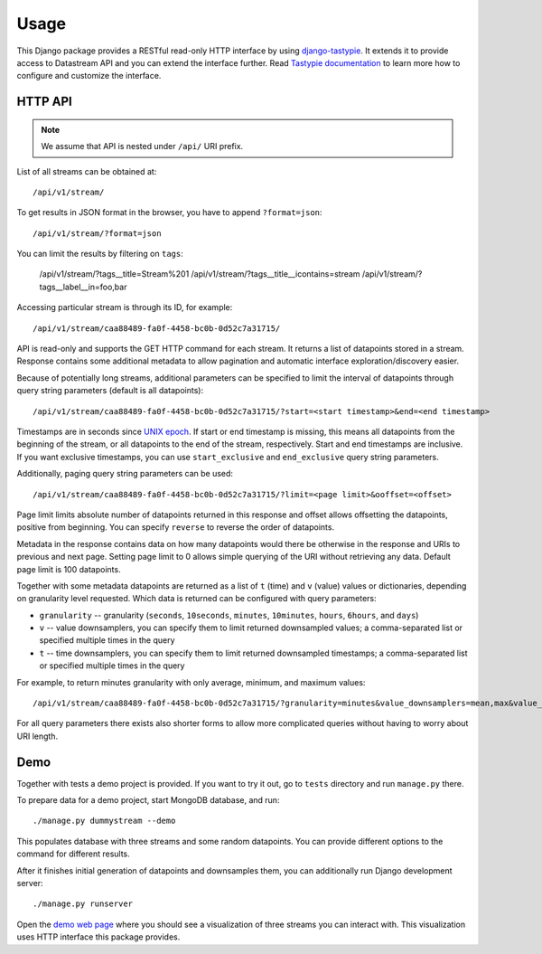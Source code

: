 Usage
=====

This Django package provides a RESTful read-only HTTP interface by using django-tastypie_. It extends it
to provide access to Datastream API and you can extend the interface further. Read `Tastypie documentation`_
to learn more how to configure and customize the interface.

.. _django-tastypie: https://github.com/toastdriven/django-tastypie
.. _Tastypie documentation: http://django-tastypie.readthedocs.org/en/latest/index.html

HTTP API
--------

.. note::

    We assume that API is nested under ``/api/`` URI prefix.

List of all streams can be obtained at::

    /api/v1/stream/

To get results in JSON format in the browser, you have to append ``?format=json``::

    /api/v1/stream/?format=json

You can limit the results by filtering on ``tags``:

    /api/v1/stream/?tags__title=Stream%201
    /api/v1/stream/?tags__title__icontains=stream
    /api/v1/stream/?tags__label__in=foo,bar

Accessing particular stream is through its ID, for example::

    /api/v1/stream/caa88489-fa0f-4458-bc0b-0d52c7a31715/

API is read-only and supports the GET HTTP command for each stream. It returns a list of datapoints stored in a stream.
Response contains some additional metadata to allow pagination and automatic interface exploration/discovery easier.

Because of potentially long streams, additional parameters can be specified to limit the interval of
datapoints through query string parameters (default is all datapoints)::

    /api/v1/stream/caa88489-fa0f-4458-bc0b-0d52c7a31715/?start=<start timestamp>&end=<end timestamp>

Timestamps are in seconds since `UNIX epoch`_. If start or end timestamp is missing, this means all
datapoints from the beginning of the stream, or all datapoints to the end of the stream, respectively.
Start and end timestamps are inclusive. If you want exclusive timestamps, you can use ``start_exclusive``
and ``end_exclusive`` query string parameters.

Additionally, paging query string parameters can be used::

    /api/v1/stream/caa88489-fa0f-4458-bc0b-0d52c7a31715/?limit=<page limit>&ooffset=<offset>

Page limit limits absolute number of datapoints returned in this response and offset allows offsetting the datapoints,
positive from beginning. You can specify ``reverse`` to reverse the order of datapoints.

Metadata in the response contains data on how many datapoints would there be otherwise in the response and URIs to
previous and next page. Setting page limit to 0 allows simple querying of the URI without retrieving any data.
Default page limit is 100 datapoints.

Together with some metadata datapoints are returned as a list of ``t`` (time) and ``v`` (value) values or dictionaries,
depending on granularity level requested. Which data is returned can be configured with query parameters:

* ``granularity`` -- granularity (``seconds``, ``10seconds``, ``minutes``, ``10minutes``, ``hours``, ``6hours``, and ``days``)
* ``v`` -- value downsamplers, you can specify them to limit returned downsampled values; a comma-separated
  list or specified multiple times in the query
* ``t`` -- time downsamplers, you can specify them to limit returned downsampled timestamps; a comma-separated
  list or specified multiple times in the query

For example, to return minutes granularity with only average, minimum, and maximum values::

    /api/v1/stream/caa88489-fa0f-4458-bc0b-0d52c7a31715/?granularity=minutes&value_downsamplers=mean,max&value_downsamplers=min

For all query parameters there exists also shorter forms to allow more complicated queries without having to worry about
URI length.

.. _UNIX epoch: http://en.wikipedia.org/wiki/Unix_time

.. _demo:

Demo
----

Together with tests a demo project is provided. If you want to try it out, go to ``tests`` directory and
run ``manage.py`` there.

To prepare data for a demo project, start MongoDB database, and run::

    ./manage.py dummystream --demo

This populates database with three streams and some random datapoints. You can provide different options to the
command for different results.

After it finishes initial generation of datapoints and downsamples them, you can additionally run Django development server::

    ./manage.py runserver

Open the `demo web page`_ where you should see a visualization of three streams you can interact with. This visualization
uses HTTP interface this package provides.

.. _demo web page: http://127.0.0.1:8000/
